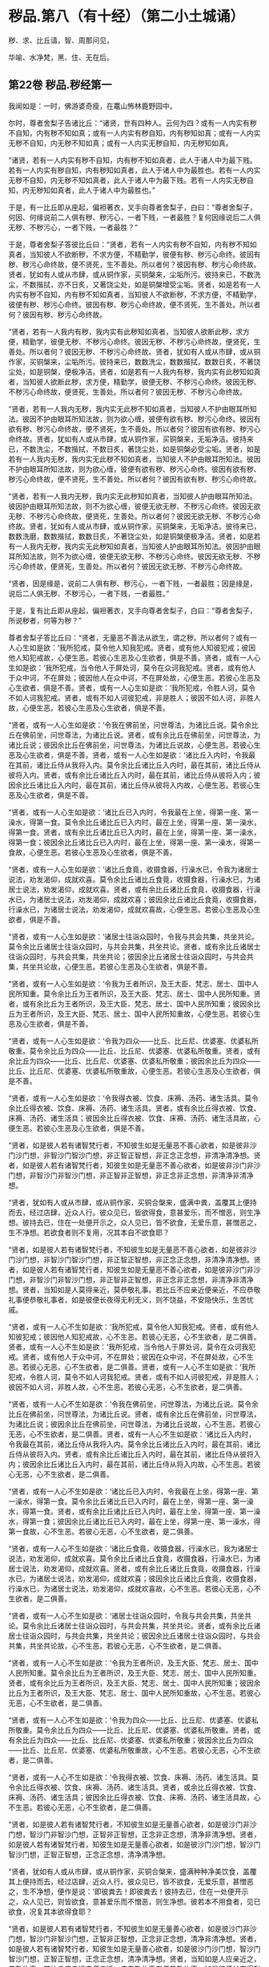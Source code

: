 #+OPTIONS: toc:nil num:nil
*  秽品.第八（有十经）（第二小土城诵）

秽、求、比丘请，智、周那问见，

华喻、水净梵，黑、住、无在后。

#+TOC: headlines 2

**  第22卷 秽品.秽经第一
我闻如是：一时，佛游婆奇瘦，在鼍山怖林鹿野园中。

尔时，尊者舍梨子告诸比丘：“诸贤，世有四种人。云何为四？或有一人内实有秽不自知，内有秽不知如真；或有一人内实有秽自知，内有秽知如真；或有一人内实无秽不自知，内无秽不知如真；或有一人内实无秽自知，内无秽知如真。

“诸贤，若有一人内实有秽不自知，内有秽不知如真者，此人于诸人中为最下贱。若有一人内实有秽自知，内有秽知如真者，此人于诸人中为最胜也。若有一人内实无秽不自知，内无秽不知如真者，此人于诸人中为最下贱。若有一人内实无秽自知，内无秽知如真者，此人于诸人中为最胜也。”

于是，有一比丘即从座起，偏袒著衣，叉手向尊者舍梨子，白曰：“尊者舍梨子，何因、何缘说前二人俱有秽、秽污心，一者下贱，一者最胜？复何因缘说后二人俱无秽、不秽污心，一者下贱，一者最胜？”

于是，尊者舍梨子答彼比丘曰：“贤者，若有一人内实有秽不自知，内有秽不知如真者，当知彼人不欲断秽，不求方便，不精勤学，彼便有秽、秽污心命终。彼因有秽、秽污心命终故，便不贤死，生不善处。所以者何？彼因有秽、秽污心命终故。贤者，犹如有人或从市肆，或从铜作家，买铜槃来，尘垢所污。彼持来已，不数洗尘，不数揩拭，亦不日炙，又著饶尘处，如是铜槃增受尘垢。贤者，如是若有一人内实有秽不自知，内有秽不知如真者，当知彼人不欲断秽，不求方便，不精勤学，彼便有秽、秽污心命终。彼因有秽、秽污心命终故，便不贤死，生不善处。所以者何？彼因有秽、秽污心命终故。

“贤者，若有一人我内有秽，我内实有此秽知如真者，当知彼人欲断此秽，求方便，精勤学，彼便无秽、不秽污心命终。彼因无秽、不秽污心命终故，便贤死，生善处。所以者何？彼因无秽、不秽污心命终故。贤者，犹如有人或从市肆，或从铜作家，买铜槃来，尘垢所污。彼持来已，数数洗尘，数数揩拭，数数日炙，不著饶尘处，如是铜槃，便极净洁。贤者，如是若有一人我内有秽，我内实有此秽知如真者，当知彼人欲断此秽，求方便，精勤学，彼便无秽、不秽污心命终。彼因无秽、不秽污心命终故，便贤死，生善处。所以者何？彼因无秽、不秽污心命终故。

“贤者，若有一人我内无秽，我内实无此秽不知如真者，当知彼人不护由眼耳所知法。彼因不护由眼耳所知法故，则为欲心缠，彼便有欲有秽、秽污心命终。彼因有欲有秽、秽污心命终故，便不贤死，生不善处。所以者何？彼因有欲有秽、秽污心命终故。贤者，犹如有人或从市肆，或从铜作家，买铜槃来，无垢净洁。彼持来已，不数洗尘，不数揩拭，不数日炙，著饶尘处，如是铜槃必受尘垢。贤者，如是若有一人我内无秽，我内实无此秽不知如真者，当知彼人不护由眼耳所知法。彼因不护由眼耳所知法故，则为欲心缠，彼便有欲有秽、秽污心命终。彼因有欲有秽、秽污心命终故，便不贤死，生不善处。所以者何？彼因有欲有秽、秽污心命终故。

“贤者，若有一人我内无秽，我内实无此秽知如真者，当知彼人护由眼耳所知法。彼因护由眼耳所知法故，则不为欲心缠，彼便无欲无秽、不秽污心命终。彼因无欲无秽、不秽污心命终故，便贤死，生善处。所以者何？彼因无欲无秽、不秽污心命终故。贤者，犹如有人或从市肆，或从铜作家，买铜槃来，无垢净洁。彼待来已，数数洗磨，数数揩拭，数数日炙，不著饶尘处，如是铜槃便极净洁。贤者，如是若有一人我内无秽，我内实无此秽知如真者，当知彼人护由眼耳所知法。彼因护由眼耳所知法故，则不为欲心缠，彼便无欲无秽、不秽污心命终。彼因无欲无秽、不秽污心命终故，便贤死，生善处。所以者何？彼因无欲无秽、不秽污心命终故。

“贤者，因是缘是，说前二人俱有秽、秽污心，一者下贱，一者最胜；因是缘是，说后二人俱无秽、不秽污心，一者下贱，一者最胜。”

于是，复有比丘即从座起，偏袒著衣，叉手向尊者舍梨子，白曰：“尊者舍梨子，所说秽者，何等为秽？”

尊者舍梨子答比丘曰：“贤者，无量恶不善法从欲生，谓之秽。所以者何？或有一人心生如是欲：‘我所犯戒，莫令他人知我犯戒。贤者，或有他人知彼犯戒；彼因他人知犯戒故，心便生恶。若彼心生恶及心生欲者，俱是不善。贤者，或有一人心生如是欲：‘我所犯戒，当令他人于屏处诃，莫令在众诃我犯戒。贤者，或有他人于众中诃，不在屏处；彼因他人在众中诃，不在屏处故，心便生恶。若彼心生恶及心生欲者，俱是不善。贤者，或有一人心生如是欲：‘我所犯戒，令胜人诃，莫令不如人诃我犯戒。贤者，或有不如人诃彼犯戒，非是胜人；彼因不如人诃，非胜人故，心便生恶。若彼心生恶及心生欲者，俱是不善。

“贤者，或有一人心生如是欲：‘令我在佛前坐，问世尊法，为诸比丘说。莫令余比丘在佛前坐，问世尊法，为诸比丘说。贤者，或有余比丘在佛前坐，问世尊法，为诸比丘说；彼因余比丘在佛前坐，问世尊法，为诸比丘说故，心便生恶。若彼心生恶及心生欲者，俱是不善。贤者，或有一人心生如是欲：‘诸比丘入内时，令我最在其前，诸比丘侍从我将入内。莫令余比丘诸比丘入内时，最在其前，诸比丘侍从彼将入内。贤者，或有余比丘诸比丘入内时，最在其前，诸比丘侍从彼将入内；彼因余比丘诸比丘入内时，最在其前，诸比丘侍从彼将入内故，心便生恶。若彼心生恶及心生欲者，俱是不善。

“贤者，或有一人心生如是欲：‘诸比丘已入内时，令我最在上坐，得第一座、第一澡水，得第一食。莫令余比丘诸比丘已入内时，最在上坐，得第一座、第一澡水，得第一食。贤者，或有余比丘诸比丘已入内时，最在上坐，得第一座、第一澡水，得第一食；彼因余比丘诸比丘已入内时，最在上坐，得第一座、第一澡水，得第一食故，心便生恶。若彼心生恶及心生欲者，俱是不善。

“贤者，或有一人心生如是欲：‘诸比丘食竟，收摄食器，行澡水已，令我为诸居士说法，劝发渴仰，成就欢喜。莫令余比丘诸比丘食竟，收摄食器，行澡水已，为诸居士说法，劝发渴仰，成就欢喜。贤者，或有余比丘诸比丘食竟，收摄食器，行澡水已，为诸居士说法，劝发渴仰，成就欢喜；彼因余比丘诸比丘食竟，收摄食器，行澡水已，为诸居士说法，劝发渴仰，成就欢喜故，心便生恶。若彼心生恶及心生欲者，俱是不善。

“贤者，或有一人心生如是欲：‘诸居士往诣众园时，令我与共会共集，共坐共论。莫令余比丘诸居士往诣众园时，与共会共集，共坐共论。贤者，或有余比丘诸居士往诣众园时，与共会共集，共坐共论；彼因余比丘诸居士往诣众园时，与共会共集，共坐共论故，心便生恶。若彼心生恶及心生欲者，俱是不善。

“贤者，或有一人心生如是欲：‘令我为王者所识，及王大臣、梵志、居士、国中人民所知重。莫令余比丘为王者所识，及王大臣、梵志、居士、国中人民所知重。贤者，或有余比丘为王者所识，及王大臣、梵志、居士、国中人民所知重；彼因余比丘为王者所识，及王大臣、梵志、居士、国中人民所知重故，心便生恶。若彼心生恶及心生欲者，俱是不善。

“贤者，或有一人心生如是欲：‘令我为四众------比丘、比丘尼、优婆塞、优婆私所敬重。莫令余比丘为四众------比丘、比丘尼、优婆塞、优婆私所敬重。贤者，或有余比丘为四众------比丘、比丘尼、优婆塞、优婆私所敬重；彼因余比丘为四众------比丘、比丘尼、优婆塞、优婆私所敬重故，心便生恶。若彼心生恶及心生欲者，俱是不善。

“贤者，或有一人心生如是欲：‘令我得衣被、饮食、床褥、汤药、诸生活具。莫令余比丘得衣被、饮食、床褥、汤药、诸生活具。贤者，或有余比丘得衣被、饮食、床褥、汤药、诸生活具；彼因余比丘得衣被、饮食、床褥、汤药、诸生活具故，心便生恶。若彼心生恶及心生欲者，俱是不善。

“贤者，如是彼人若有诸智梵行者，不知彼生如是无量恶不善心欲者，如是彼非沙门沙门想，非智沙门智沙门想，非正智正智想，非正念正念想，非清净清净想。贤者，如是彼人若有诸智梵行者，知彼生如是无量恶不善心欲者，如是彼非沙门非沙门想，非智沙门非智沙门想，非正智非正智想，非正念非正念想，非清净非清净想。

“贤者，犹如有人或从市肆，或从铜作家，买铜合槃来，盛满中粪，盖覆其上便持而去，经过店肆，近众人行。彼众见已，皆欲得食，意甚爱乐，而不憎恶，则生净想。彼持去已，住在一处便开示之，众人见已，皆不欲食，无爱乐意，甚憎恶之，生不净想。若欲食者则不复用，况其本自不欲食耶？

“贤者，如是彼人若有诸智梵行者，不知彼生如是无量恶不善心欲者，如是彼非沙门沙门想，非智沙门智沙门想，非正智正智想，非正念正念想，非清净清净想。贤者，如是彼人若有诸智梵行者，知彼生如是无量恶不善心欲者，如是彼非沙门非沙门想，非智沙门非智沙门想，非正智非正智想，非正念非正念想，非清净非清净想。贤者，当知如是人莫得亲近，莫恭敬礼事。若比丘不应亲近便亲近，不应恭敬礼事便恭敬礼事者，如是彼便长夜得无利无义，则不饶益，不安隐快乐，生苦忧戚。

“贤者，或有一人心不生如是欲：‘我所犯戒，莫令他人知我犯戒。贤者，或有他人知彼犯戒；彼因他人知犯戒故，心不生恶。若彼心无恶，心不生欲者，是二俱善。贤者，或有一人心不生如是欲：‘我所犯戒，当令他人于屏处诃，莫令在众诃我犯戒。贤者，或有他人于众中诃，不在屏处；彼因在众中诃，不在屏处故，心不生恶。若彼心无恶，心不生欲者，是二俱善。贤者，或有一人心不生如是欲：‘我所犯戒，令胜人诃，莫令不如人诃我犯戒。贤者，或有不如人诃彼犯戒，非是胜人；彼因不如人诃，非胜人故，心不生恶。若彼心无恶，心不生欲者，是二俱善。

“贤者，或有一人心不生如是欲：‘令我在佛前坐，问世尊法，为诸比丘说。莫令余比丘在佛前坐，问世尊法，为诸比丘说。贤者，或有余比丘在佛前坐，问世尊法，为诸比丘说；彼因余比丘在佛前坐，问世尊法，为诸比丘说故，心不生恶。若彼心无恶，心不生欲者，是二俱善。贤者，或有一人心不生如是欲：‘诸比丘入内时，令我最在其前，诸比丘侍从我将入内。莫令余比丘诸比丘入内时，最在其前，诸比丘侍从彼将入内。贤者，或有余比丘诸比丘入内时，最在其前，诸比丘侍从彼将入内；彼因余比丘诸比丘入内时，最在其前，诸比丘侍从将入内故，心不生恶。若彼心无恶，心不生欲者，是二俱善。

“贤者，或有一人心不生如是欲：‘诸比丘已入内时，令我最在上坐，得第一座、第一澡水，得第一食。莫令余比丘诸比丘已入内时，最在上坐，得第一座、第一澡水，得第一食。贤者，或有余比丘诸比丘已入内时，最在上坐，得第一座、第一澡水，得第一食；彼因余比丘诸比丘已入内时，最在上坐，得第一座、第一澡水，得第一食故，心不生恶。若彼心无恶，心不生欲者，是二俱善。

“贤者，或有一人心不生如是欲：‘诸比丘食竟，收摄食器，行澡水已，我为诸居士说法，劝发渴仰，成就欢喜。莫令余比丘诸比丘食竟，收摄食器，行澡水已，为诸居士说法，劝发渴仰，成就欢喜。贤者，或有余比丘诸比丘食竟，收摄食器，行澡水已，为诸居士说法，劝发渴仰，成就欢喜；彼因余比丘诸比丘食竟，收摄食器，行澡水已，为诸居士说法，劝发渴仰，成就欢喜故，心不生恶。若彼心无恶，心不生欲者，是二俱善。

“贤者，或有一人心不生如是欲：‘诸居士往诣众园时，令我与共会共集，共坐共论。莫令余比丘诸居士往诣众园时，与共会共集，共坐共论。贤者，或有余比丘诸居士往诣众园时，与共会共集，共坐共论；彼因余比丘诸居士往诣众园时，与共会共集，共坐共论故，心不生恶。若彼心无恶，心不生欲者，是二俱善。

“贤者，或有一人心不生如是欲：‘令我为王者所识，及王大臣、梵志、居士、国中人民所知重。莫令余比丘为王者所识，及王大臣、梵志、居士、国中人民所知重。贤者，或有余比丘为王者所识，及王大臣、梵志、居士、国中人民所知重；彼因余比丘为王者所识，及王大臣、梵志、居士、国中人民所知重故，心不生恶。若彼心无恶，心不生欲者，是二俱善。

“贤者，或有一人心不生如是欲：‘令我为四众------比丘、比丘尼、优婆塞、优婆私所敬重。莫令余比丘为四众------比丘、比丘尼、优婆塞、优婆私所敬重。贤者，或有余比丘为四众------比丘、比丘尼、优婆塞、优婆私所敬重；彼因余比丘为四众------比丘、比丘尼、优婆塞、优婆私所敬重故，心不生恶。若彼心无恶，心不生欲者，是二俱善。

“贤者，或有一人心不生如是欲：‘令我得衣被、饮食、床褥、汤药、诸生活具。莫令余比丘得衣被、饮食、床褥、汤药、诸生活具。贤者，或余比丘得衣被、饮食、床褥、汤药、诸生活具；彼因余比丘得衣被、饮食、床褥、汤药、诸生活具故，心不生恶。若彼心无恶，心不生欲者，是二俱善。

“贤者，如是彼人若有诸智梵行者，不知彼生如是无量善心欲者，如是彼沙门非沙门想，智沙门非智沙门想，正智非正智想，正念非正念想，清净非清净想。贤者，如是彼人若有诸智梵行者，知彼生如是无量善心欲者，如是彼沙门沙门想，智沙门智沙门想，正智正智想，正念正念想，清净清净想。

“贤者，犹如有人或从市肆，或从铜作家，买铜合槃来，盛满种种净美饮食，盖覆其上便持而去，经过店肆，近众人行。彼众见已，皆不欲食，无爱乐意，甚憎恶之，生不净想，便作是说：‘即彼粪去！即彼粪去！彼持去已，住在一处便开示之，众人见已，则皆欲食，意甚爱乐而不憎恶，则生净想。彼若本不用食者，见已欲食，况复其本欲得食耶？

“贤者，如是彼人若有诸智梵行者，不知彼生如是无量善心欲者，如是彼沙门非沙门想，智沙门非智沙门想，正智非正智想，正念非正念想，清净非清净想。贤者，如是彼人若有诸智梵行者，知彼生如是无量善心欲者，如是彼沙门沙门想，智沙门智沙门想，正智正智想，正念正念想，清净清净想。贤者，当知如是人应亲近之，恭敬礼事。若比丘应亲近者便亲近，应恭敬礼事者便恭敬礼事，如是彼便长夜得利得义，则得饶益安隐快乐，亦得无苦，无忧愁戚。”

尔时，尊者大目揵连在彼众中。于是，尊者大目揵连白曰：“尊者舍梨子，我今欲为此事说喻。听我说耶？”

尊者舍梨子告曰：“尊者大目揵连，欲说喻者便可说之。”

尊者大目揵连则便白曰：“尊者舍梨子，我忆一时游王舍城，在岩山中。我于尔时过夜平旦，著衣持钵，入王舍城而行乞食，诣旧车师无衣满子家。时，彼比舍更有车师斫治车轴。是时，旧车师无衣满子往至彼家。于是，旧车师无衣满子见彼治轴，心生是念：‘若彼车师执斧治轴，斫彼彼恶处者，如是彼轴便当极好。时，彼车师即如旧车师无衣满子心中所念，便持斧斫彼彼恶处。于是，旧车师无衣满子极大欢喜，而作是说：‘车师子，汝心如是，则知我心。所以者何？以汝持斧斫治车轴彼彼恶处，如我意故。如是，尊者舍梨子，若有谀谄、欺诳、嫉妒、无信、懈怠，无正念正智，无定无慧，其心狂惑，不护诸根，不修沙门，无所分别。尊者舍梨子，心为知彼心故，而说此法。尊者舍梨子，若有人不谀谄，不欺诳，无嫉妒，有信，精进而无懈怠，有正念正智，修定修慧，心不狂惑，守护诸根，广修沙门而善分别。彼闻尊者舍梨子所说法者，犹饥欲得食，渴欲得饮，口及意也。

“尊者舍梨子，犹刹利女，梵志、居士、工师女，端正姝好，极净沐浴，以香涂身，著明净衣，种种璎珞严饰其容。或复有人为念彼女，求利及饶益，求安隐快乐，以青莲华鬘，或薝蔔华鬘，或修摩那华鬘，或婆师华鬘，或阿提牟哆华鬘持与彼女。彼女欢喜，两手受之，以严其头。尊者舍梨子，如是，若有人不谀谄，不欺诳，无嫉妒，有信，精进而无懈怠，有正念正智，修定修慧，心不狂惑，守护诸根，广修沙门而善分别。彼闻尊者舍梨子所说法者，犹饥欲食，渴欲得饮，口及意也。尊者舍梨子甚奇！甚特！尊者舍梨子常拔济诸梵行者，令离不善，安立善处。”

如是二尊者更相称说，从座起去。

尊者舍梨子所说如是，尊者大目揵连及诸比丘闻尊者舍梨子所说，欢喜奉行。

--------------

** 第22卷 秽品.求法经第二

我闻如是：一时，佛游拘娑罗国，与大比丘众俱，往诣五娑罗村北尸摄惒林中，及诸名德上尊长老、大弟子等，谓尊者舍梨子、尊者大目揵连、尊者大迦葉、尊者大迦旃延、尊者阿那律陀、尊者丽越、尊者阿难。如是比余名德上尊长老、大弟子等，亦在五娑罗村，并皆近佛叶屋边住。

尔时，世尊告诸比丘：“汝等当行求法，莫行求饮食。所以者何？我慈愍弟子故，欲令行求法，不行求饮食。若汝等行求饮食，不行求法者，汝等既自恶，我亦无名称。若汝等行求法，不行求饮食者，汝等既自好，我亦有名称。

“云何诸弟子为求饮食故而依佛行，非为求法？我饱食讫，食事已办，犹有残食，于后有二比丘来，饥渴力羸。我语彼曰：‘我饱食讫，食事已办，犹有残食，汝等欲食者便取食之。若汝不取者，我便取以泻著净地，或复泻著无虫水中。彼二比丘，第一比丘便作是念：‘世尊食讫，食事已办，犹有残食。若我不取者，世尊必取泻著净地，或复泻著无虫水中。我今宁可取而食之。即便取食。

“彼比丘取此食已，虽一日一夜乐而得安隐，但彼比丘因取此食故，不可佛意。所以者何？彼比丘因取此食故，不得少欲，不知厌足，不得易养，不得易满，不得知时，不知节限，不得精进，不得宴坐，不得净行，不得远离，不得一心，不得精勤，亦不得涅槃。是以彼比丘因取此食故，不可佛意。是谓诸弟子为行求饮食故而依佛行，非为求法。

“云何诸弟子行求法，不行求饮食？彼二比丘，第二比丘便作是念：‘世尊食讫，食事已办，犹有残食。若我不取者，世尊必取泻著净地，或复泻著无虫水中。又世尊说食中之下极者，谓残余食也，我今宁可不取此食。作是念已，即便不取。

“彼比丘不取此食已，虽一日一夜苦而不安隐，但彼比丘因不取此食故，得可佛意。所以者何？彼比丘因不取此食故，得少欲，得知足，得易养，得易满，得知时，得节限，得精进，得宴坐，得净行，得远离，得一心，得精勤，亦得涅槃。是以彼比丘因不取此食故，得可佛意。是谓诸弟子为行求法故而依佛行，非为求饮食。”

于是，世尊告诸弟子：“若有法、律尊师乐住远离，上弟子不乐住远离者，彼法、律不饶益多人，多人不得乐，非为愍伤世间，亦非为天为人求义及饶益，求安隐快乐。若有法、律尊师乐住远离，中、下弟子不乐住远离者，彼法、律不饶益多人，多人不得乐，非为愍伤世间，亦非为天为人求义及饶益，求安隐快乐。若有法、律尊师乐住远离，上弟子亦乐住远离者，彼法、律饶益多人，多人得乐，为愍伤世间，亦为天为人求义及饶益，求安隐快乐。若有法、律尊师乐住远离，中、下弟子亦乐住远离者，彼法、律饶益多人，多人得乐，为愍伤世间，亦为天为人求义及饶益，求安隐快乐。”

是时，尊者舍梨子亦在众中。彼时，世尊告曰：“舍梨子，汝为诸比丘说法如法。我患背痛，今欲小息。”

尊者舍梨子即受佛教：“唯然，世尊。”于是，世尊四叠优多罗僧以敷床上，卷僧伽梨作枕，右胁而卧，足足相累，作光明想，正念正智，常念欲起。

是时，尊者舍梨子告诸比丘：“诸贤，当知世尊向略说法：‘若有法、律尊师乐住远离，上弟子不乐住远离者，彼法、律不饶益多人，多人不得乐，不为愍伤世间，亦非为天为人求义及饶益，求安隐快乐。若有法、律尊师乐住远离，中、下弟子不乐住远离者，彼法、律不饶益多人，多人不得乐，不为愍伤世间，亦非为天为人求义及饶益，求安隐快乐。若有法、律尊师乐住远离，上弟子亦乐住远离者，彼法、律饶益多人，多人得乐，为愍伤世间，亦为天为人求义及饶益，求安隐快乐。若有法、律尊师乐住远离，中、下弟子亦乐住远离者，彼法、律饶益多人，多人得乐，为愍伤世间，亦为天为人求义及饶益，求安隐快乐。然世尊说此法极略，汝等云何解义？云何广分别？”

彼时，众中或有比丘作如是说：“尊者舍梨子，若诸长老上尊自说：我得究竟智，我生已尽，梵行已立，所作已办，不更受有，知如真。诸梵行者闻彼比丘自说我得究竟智，便得欢喜。”复有比丘作如是说：“尊者舍梨子，若中、下弟子求愿无上涅槃，诸梵行者见彼行已，便得欢喜。”如是彼比丘而说此义，不可尊者舍梨子意。

尊者舍梨子告彼比丘：“诸贤等，听我为汝说。诸贤，若有法、律尊师乐住远离，上弟子不乐住远离者，上弟子有三事可毁。云何为三？尊师乐住远离，上弟子不学舍离，上弟子以此可毁；尊师若说可断法，上弟子不断彼法，上弟子以此可毁；所可受证，上弟子而舍方便，上弟子以此可毁。若有法、律尊师乐住远离，上弟子不乐住远离者，上弟子有此三事可毁。诸贤，若有法、律尊师乐住远离，中、下弟子不乐住远离者，中、下弟子有三事可毁。云何为三？尊师乐住远离，中、下弟子不学舍离，中、下弟子以此可毁；尊师若说可断法，中、下弟子不断彼法，中、下弟子以此可毁；所可受证，中、下弟子而舍方便，中、下弟子以此可毁。若有法、律尊师乐住远离，中、下弟子不乐住远离者，中、下弟子有此三事可毁。

“诸贤，若有法、律尊师乐住远离，上弟子亦乐住远离者，上弟子有三事可称。云何为三？尊师乐住远离，上弟子亦学舍离，上弟子以此可称；尊师若说可断法，上弟子便断彼法，上弟子以此可称；所可受证，上弟子精进勤学，不舍方便，上弟子以此可称。诸贤，若有法、律尊师乐住远离，上弟子亦乐住远离者，上弟子有此三事可称。诸贤，若有法、律尊师乐住远离，中、下弟子亦乐住远离者，中、下弟子有三事可称。云何为三？尊师乐住远离，中、下弟子亦学舍离，中、下弟子以此可称；尊师若说可断法，中、下弟子便断彼法，中、下弟子以此可称；所可受证，中、下弟子精进勤学，不舍方便，中、下弟子以此可称。诸贤，若有法、律尊师乐住远离，中、下弟子亦乐住远离者，中、下弟子有此三事可称。”

尊者舍梨子复告诸比丘：“诸贤，有中道能得心住，得定得乐，顺法次法，得通得觉，亦得涅槃。诸贤，云何有中道能得心住，得定得乐，顺法次法，得通得觉，亦得涅槃？诸贤，念欲恶，恶念欲亦恶，彼断念欲，亦断恶念欲；如是恚、怨结、悭嫉、欺诳、谀谄、无惭、无愧、慢、最上慢、贡高、放逸、豪贵、憎诤。诸贤，贪亦恶，著亦恶，彼断贪，亦断著。诸贤，是谓中道能得心住，得定得乐，顺法次法，得通得觉，亦得涅槃。

“诸贤，复有中道能得心住，得定得乐，顺法次法，得通得觉，亦得涅槃。诸贤，云何复有中道能得心住，得定得乐，顺法次法，得通得觉，亦得涅槃？谓八支圣道，正见乃至正定，是为八。诸贤，是谓复有中道能得心住，得定得乐，顺法次法，得通得觉，亦得涅槃。”

于是，世尊所患即除而得安隐，从卧寤起，结跏趺坐，叹尊者舍梨子：“善哉！善哉！舍梨子为诸比丘说法如法。舍梨子，汝当复为诸比丘说法如法。舍梨子，汝当数数为诸比丘说法如法。”

尔时，世尊告诸比丘：“汝等当共受法如法，诵习执持。所以者何？此法如法，有法有义，为梵行本，得通得觉，亦得涅槃。诸族姓子剃除须发，著袈裟衣，至信、舍家、无家、学道者，此法如法，当善受持。”

佛说如是，尊者舍梨子及诸比丘闻佛所说，欢喜奉行。

--------------

** 第23卷 秽品.比丘请经第三

我闻如是：一时，佛游王舍城，在竹林迦兰哆园，与大比丘众俱，受夏坐。

尔时，尊者大目揵连告诸比丘：“诸贤，若有比丘请诸比丘：‘诸尊，语我、教我、诃我，莫难于我！所以者何？诸贤，或有一人戾语，成就戾语法，成就戾语法故，令诸梵行者不语彼，不教、不诃而难彼人。诸贤，何者戾语法？若有成就戾语法者，诸梵行者不语彼，不教、不诃而难彼人？诸贤，或有一人恶欲、念欲，诸贤，若有人恶欲、念欲者，是谓戾语法。如是染行染、不语结住，欺诳谀谄，悭贪嫉妒，无惭无愧，瞋弊恶意，瞋恚语言，诃比丘诃，诃比丘轻慢，诃比丘发露，更互相避而说外事，不语、瞋恚、憎嫉炽盛，恶朋友、恶伴侣，无恩、不知恩。诸贤，若有人无恩、不知恩者，是谓戾语法。诸贤，是谓诸戾语法，若有成就戾语法者，诸梵行者不语彼，不教、不诃而难彼人。诸贤，比丘者，当自思量。”

“诸贤，若有人恶欲、念欲者，我不爱彼；若我恶欲、念欲者，彼亦不爱我。比丘如是观，不行恶欲、不念欲者，当学如是！如是染行染、不语结住，欺诳谀谄，悭贪嫉妒，无惭无愧，瞋弊恶意，瞋恚语言，诃比丘诃，诃比丘轻慢，诃比丘发露，更互相避而说外事，不语、瞋恚、憎嫉炽盛，恶朋友、恶伴侣，无恩、不知恩。诸贤，若有人无恩、不知恩者，我不爱彼；若我无恩、不知恩者，彼亦不爱我。比丘如是观，不行无恩、不知恩者，当学如是！

“诸贤，若比丘不请诸比丘：‘诸尊，语我、教我、诃我，莫难于我！所以者何？诸贤，或有一人善语，成就善语法，成就善语法故，诸梵行者善语彼，善教、善诃，不难彼人。诸贤，何者善语法？若有成就善语法者，诸梵行者善语彼，善教、善诃，不难彼人？诸贤，或有一人不恶欲、不念欲，诸贤，若有人不恶欲、不念欲者，是谓善语法。如是不染行染、不不语结住，不欺诳谀谄，不悭贪嫉妒，不无惭无愧，不瞋弊恶意，不瞋恚语言，不诃比丘诃，不诃比丘轻慢，不诃比丘发露，不更互相避而说外事，不不语、瞋恚、憎嫉炽盛，不恶朋友、恶伴侣，不无恩、不知恩。诸贤，若有人不无恩、不知恩者，是谓善语法。诸贤，是谓诸善语法，若有成就善语法者，诸梵行者善语彼，善教、善诃，不难彼人。诸贤，比丘者当自思量。”

“诸贤，若有人不恶欲、不念欲者，我爱彼人；若我不恶欲、不念欲者，彼亦爱我。比丘如是观，不行恶欲、不念欲者，当学如是！如是不染行染、不不语结住，不欺诳谀谄，不悭贪嫉妒，不无惭无愧，不瞋弊恶意，不瞋恚语言，不诃比丘诃，不诃比丘轻慢，不诃比丘发露，不更互相避而说外事，不不语、瞋恚、憎嫉炽盛，不恶朋友、恶伴侣，不无恩、不知恩。诸贤，若有人不无恩、不知恩者，我爱彼人；若我不无恩、不知恩者，彼亦爱我。比丘如是观，不无恩、不知恩者，当学如是！”

“诸贤，若比丘如是观者，必多所饶益：我为恶欲、念欲，为不恶欲、念欲耶？诸贤，若比丘观时，则知我是恶欲、念欲者，则不欢悦，便求欲断。诸贤，若比丘观时，则知我无恶欲、不念欲者，即便欢悦；我自清净，求学尊法，是故欢悦。诸贤，犹有目人以镜自照，则见其面净及不净。诸贤，若有目人见面有垢者，则不欢悦，便求欲洗。诸贤，若有目人见面无垢者，即便欢悦；我面清净，是故欢悦。

“诸贤，若比丘观时，则知我行恶欲、念欲者，则不欢悦，便求欲断。诸贤，若比丘观时，则知我不行恶欲、不念欲者，即便欢悦；我自清净，求学尊法，是故欢悦。如是：我为染行染，为不染行染；为不语结住，为不不语结住；为欺诳谀谄，为不欺诳谀谄；为悭贪嫉妒，为不悭贪嫉妒；为无惭无愧，为不无惭无愧；为瞋弊恶意，为不瞋弊恶意；为瞋恚语言，为不瞋恚语言；为诃比丘诃，为不诃比丘诃；为诃比丘轻慢，为不诃比丘轻慢；为诃比丘发露，为不诃比丘发露；为更互相避，为不更互相避；为说外事，为不说外事；为不语、瞋恚、憎嫉炽盛，为不不语、瞋恚、憎嫉炽盛；为恶朋友、恶伴侣，为不恶朋友、恶伴侣；为无恩、不知恩，为不无恩、不知恩耶？诸贤，若比丘观时，则知我无恩、不知恩者，则不欢悦，便求欲断。诸贤，若比丘观时，则知我不无恩、不知恩者，即便欢悦；我自清净，求学尊法，是故欢悦。诸贤，犹有目人以镜自照，则见其面净及不净。诸贤，若有目人见面有垢者，则不欢悦，便求欲洗。诸贤，若有目人见面无垢者，即便欢悦；我面清净，是故欢悦。

“诸贤，如是若比丘观时，则知我无恩、不知恩者，则不欢悦，便求欲断。诸贤，若比丘观时，则知我不无恩、不知恩者，即便欢悦；我自清净，求学尊法，是故欢悦。因欢悦故，便得欢喜；因欢喜故，便得止身；因止身故，便得觉乐；因觉乐故，便得定心。诸贤，多闻圣弟子因定心故，便见如实、知如真；因见如实、知如真故，便得厌；因厌故，便得无欲；因无欲故，便得解脱；因解脱故，便得知解脱；生已尽，梵行已立，所作已办，不更受有，知如真。”

尊者大目揵连所说如是，彼诸比丘闻尊者大目揵连所说，欢喜奉行。

--------------

** 第23卷 秽品.知法经第四

我闻如是：一时，佛游拘舍弥，在瞿师罗园。

尔时，尊者周那告诸比丘：“若有比丘作如是说：‘我知诸法所可知法而无增伺。然彼贤者心生恶增伺而住，如是诤讼、恚恨、瞋缠、不语结、悭、嫉、欺诳、谀谄、无惭、无愧，无恶欲、恶见，然彼贤者心生恶欲、恶见而住。诸梵行人知彼贤者不知诸法所可知法而无增伺。所以者何？以彼贤者心生增伺而住。如是诤讼、恚恨、瞋缠、不语结、悭、嫉、欺诳、谀谄、无惭、无愧，无恶欲、恶见。所以者何？以彼贤者心生恶欲、恶见而住。

“诸贤，犹人不富自称说富，亦无国封说有国封，又无畜牧说有畜牧。若欲用时，则无金、银、真珠、琉璃、水精、琥珀，无畜牧、米谷，亦无奴婢。诸亲朋友往诣彼所，而作是说：‘汝实不富自称说富，亦无国封说有国封，又无畜牧说有畜牧。然欲用时，则无金、银、真珠、琉璃、水精、琥珀，无畜牧、米谷，亦无奴婢。

“如是，诸贤，若有比丘作如是说：‘我知诸法所可知法而无增伺。然彼贤者心生恶增伺而住，如是诤讼、恚恨、瞋缠、不语结、悭、嫉、欺诳、谀谄、无惭、无愧，无恶欲、恶见，然彼贤者心生恶欲、恶见而住。诸梵行人知彼贤者不知诸法所可知法而无增伺。所以者何？以彼贤者心不向增伺尽、无余涅槃。如是诤讼、恚恨、瞋缠、不语结、悭、嫉、欺诳、谀谄、无惭、无愧，无恶欲、恶见。所以者何？以彼贤者心不向恶见法尽、无余涅槃。”

“诸贤，或有比丘不作是说：‘我知诸法所可知法而无增伺。然彼贤者心不生恶增伺而住，如是诤讼、恚恨、瞋缠、不语结、悭、嫉、欺诳、谀谄、无惭、无愧，无恶欲、恶见，然彼贤者心不生恶欲、恶见而住。诸梵行人知彼贤者实知诸法所可知法而无增伺。所以者何？以彼贤者心不生恶增伺而住。如是诤讼、恚恨、瞋缠、不语结、悭、嫉、欺诳、谀谄、无惭、无愧，无恶欲、恶见。所以者何？以彼贤者心不生恶欲、恶见而住。

“诸贤，犹人大富自说不富，亦有国封说无国封，又有畜牧说无畜牧。若欲用时，则有金、银、真珠、琉璃、水精、琥珀，有畜牧、米谷，亦有奴婢。诸亲朋友往诣彼所，作如是说：‘汝实大富自说不富，亦有国封说无国封，又有畜牧说无畜牧。然欲用时，则有金、银、真珠、琉璃、水精、琥珀，有畜牧、米谷，亦有奴婢。

“如是，诸贤，若有比丘不作是说：‘我知诸法所可知法而无增伺。然彼贤者心不生恶增伺而住，如是诤讼、恚恨、瞋缠、不语结、悭、嫉、欺诳、谀谄、无惭、无愧，无恶欲、恶见，然彼贤者心不生恶欲、恶见而住。诸梵行人知彼贤者知诸法所可知法而无增伺。所以者何？以彼贤者心向增伺尽、无余涅槃。如是诤讼、恚恨、瞋缠、不语结、悭、嫉、欺诳、谀谄、无惭、无愧，无恶欲、恶见。所以者何？以彼贤者心向恶见法尽、无余涅槃。”

尊者周那所说如是，彼诸比丘闻尊者周那所说，欢喜奉行。

--------------

** 第23卷 秽品.周那问见经第五

我闻如是：一时，佛游拘舍弥，在瞿师罗园。

于是，尊者大周那则于晡时从宴坐起，往诣佛所，稽首佛足，却坐一面，白曰：“世尊，世中诸见生而生，谓计有神，计有众生，有人、有寿、有命、有世。世尊，云何知、云何见，令此见得灭、得舍离，而令余见不续、不受耶？”

彼时，世尊告曰：“周那，世中诸见生而生，谓计有神，计有众生，有人、有寿、有命、有世。周那，若使诸法灭尽无余者，如是知、如是见，令此见得灭、得舍离，而令余见不续、不受，当学渐损。

“周那，于圣法、律中，何者渐损？比丘者，离欲、离恶不善之法，至得第四禅成就游。彼作是念：‘我行渐损。周那，于圣法、律中，不但是渐损，有四增上心现法乐居，行者从是起而复还入。彼作是念：‘我行渐损。周那，于圣法、律中，不但是渐损，比丘者，度一切色想，至得非有想、非无想处成就游。彼作是念：‘我行渐损。周那，于圣法、律中不但是渐损，有四息解脱，离色得无色，行者从是起当为他说。彼作是念：‘我行渐损。周那，于圣法、律中不但是渐损。

“周那，他有恶欲、念欲，我无恶欲、念欲，当学渐损。周那，他有害意瞋，我无害意瞋，当学渐损。周那，他有杀生、不与取、非梵行，我无非梵行，当学渐损。周那，他有增伺、诤意、睡眠所缠、掉、贡高而有疑惑，我无疑惑，当学渐损。周那，他有瞋结、谀谄、欺诳、无惭、无愧，我有惭愧，当学渐损。周那，他有慢，我无慢，当学渐损。周那，他有增慢，我无增慢，当学渐损。周那，他不多闻，我有多闻，当学渐损。周那，他不观诸善法，我观诸善法，当学渐损。周那，他行非法恶行，我行是法妙行，当学渐损。周那，他有妄言、两舌、粗言、绮语、恶戒，我无恶戒，当学渐损。周那，他有不信、懈怠、无念、无定而有恶慧，我无恶慧，当学渐损。

“周那，若但发心念欲求学诸善法者，则多所饶益，况复身、口行善法耶？周那，他有恶欲、念欲，我无恶欲、念欲，当发心。周那，他有害意瞋，我无害意瞋，当发心。周那，他有杀生、不与取、非梵行，我无非梵行，当发心。周那，他有增伺、诤意、睡眠所缠、掉、贡高而有疑惑，我无疑惑，当发心。周那，他有瞋结、谀谄、欺诳、无惭、无愧，我有惭愧，当发心。周那，他有慢，我无慢，当发心。周那，他有增慢，我无增慢，当发心。周那，他不多闻，我有多闻，当发心。周那，他不观诸善法，我观诸善法，当发心。周那，他行非法恶行，我行是法妙行，当发心。周那，他有妄言、两舌、粗言、绮语、恶戒，我无恶戒，当发心。周那，他有不信、懈怠、无念、无定而有恶慧，我无恶慧，当发心。周那，犹如恶道与正道对，犹如恶度与正度对。

“如是，周那，恶欲者与非恶欲为对，害意瞋者与不害意瞋为对，杀生、不与取、非梵行者与梵行为对，增伺、诤意、睡眠、掉、贡高、疑惑者与不疑惑为对，瞋结、谀谄、欺诳、无惭、无愧者与惭愧为对，慢者与不慢为对，增慢者与不增慢为对，不多闻者与多闻为对，不观诸善法者与观诸善法为对，行非法恶行者与行是法妙行为对，妄言、两舌、粗言、绮语、恶戒者与善戒为对，不信、懈怠、无念、无定、恶慧者与善慧为对。

“周那，或有法黑，有黑报，趣至恶处；或有法白，有白报，而得升上。如是，周那，恶欲者，以非恶欲为升上；害意瞋者，以不害意瞋为升上；杀生、不与取、非梵行者，以梵行为升上；增伺、诤意、睡眠、掉、贡高、疑惑者，以不疑惑为升上；瞋结、谀谄、欺诳、无惭、无愧者，以惭愧为升上；慢者，以不慢为升上；增慢者，以不增慢为升上；不多闻者，以多闻为升上；不观诸善法者，以观诸善法为升上；行非法恶行者，以行是法妙行为升上；妄言、两舌、粗言、绮语、恶戒者，以善戒为升上；不信、懈怠、无念、无定、恶慧者，以善慧为升上。

“周那，若有不自调御，他不调御欲调御者，终无是处。自没溺，他没溺欲拔出者，终无是处。自不般涅槃，他不般涅槃令般涅槃者，终无是处。周那，若有自调御，他不调御欲调御者，必有是处。自不没溺，他没溺欲拔出者，必有是处。自般涅槃，他不般涅槃令般涅槃者，必有是处。

“如是，周那，恶欲者，以非恶欲为般涅槃；害意瞋者，以不害意瞋为般涅槃；杀生、不与取、非梵行者，以梵行为般涅槃；增伺、诤意、睡眠、掉、贡高、疑惑者，以不疑惑为般涅槃；瞋结、谀谄、欺诳、无惭、无愧者，以惭愧为般涅槃；慢者，以不慢为般涅槃；增慢者，以不增慢为般涅槃；不多闻者，以多闻为般涅槃；不观诸善法者，以观诸善法为般涅槃；行非法恶行者，以行是法妙行为般涅槃；妄言、两舌、粗言、绮语、恶戒者，以善戒为般涅槃；不信、懈怠、无念、无定、恶慧者，以善慧为般涅槃。

“是为，周那，我已为汝说渐损法，已说发心法，已说对法，已说升上法，已说般涅槃法。如尊师所为弟子起大慈哀怜念愍伤，求义及饶益，求安隐快乐者，我今已作。汝等亦当复自作，至无事处、山林树下，空安静处，坐禅思惟，勿得放逸，勤加精进，莫令后悔。此是我之教敕，是我训诲。”

佛说如是，尊者大周那及诸比丘闻佛所说，欢喜奉行。

--------------

** 第23卷 秽品.青白莲华喻经第六

我闻如是：一时，佛游舍卫国，在胜林给孤独园。

尔时，世尊告诸比丘：“或有法从身灭，不从口灭；或有法从口灭，不从身灭；或有法不从身口灭，但以慧见灭。

“云何法从身灭，不从口灭？比丘者，有不善身行充满、具足受持著身，诸比丘见已，诃彼比丘：‘贤者，不善身行充满、具足受持，何为著身？贤者，可舍不善身行，修习善身行。彼于后时，舍不善身行，修习善身行，是谓法从身灭，不从口灭。”

“云何法从口灭，不从身灭？比丘者，不善口行充满、具足受持著口，诸比丘见已，诃彼比丘：‘贤者，不善口行充满、具足受持，何为著口？贤者，可舍不善口行，修习善口行。彼于后时，舍不善口行，修习善口行，是谓法从口灭，不从身灭。”

“云何法不从身口灭，但以慧见灭？增伺不从身口灭，但以慧见灭；如是诤讼、恚恨、瞋缠、不语结、悭、嫉、欺诳、谀谄、无惭、无愧，恶欲、恶见，不从身口灭，但以慧见灭。是谓法不从身口灭，但以慧见灭。

“如来或有观，观他人心，知此人不如是修身、修戒、修心、修慧，如修身、修戒、修心、修慧，得灭增伺。所以者何？以此人心生恶增伺而住，如是诤讼、恚恨、瞋缠、不语结、悭、嫉、欺诳、谀谄、无惭、无愧，得灭恶欲、恶见。所以者何？以此人心生恶欲、恶见而住，知此人如是修身、修戒、修心、修慧，如修身、修戒、修心、修慧，得灭增伺。所以者何？以此人心不生恶增伺而住，如是诤讼、恚恨、瞋缠、不语结、悭、嫉、欺诳、谀谄、无惭、无愧，得灭恶欲、恶见。所以者何？以此人心不生恶欲、恶见而住。犹如青莲华，红、赤、白莲华，水生水长，出水上，不著水。如是，如来世间生、世间长，出世间行，不著世间法。所以者何？如来无所著、等正觉，出一切世间。”

尔时，尊者阿难执拂侍佛。于是，尊者阿难叉手向佛，白曰：“世尊，此经当名何？云何受持？”

于是，世尊告曰：“阿难，此经名为青白莲华喻，汝当如是善受持诵！”

尔时，世尊告诸比丘：“汝等当共受此青白莲华喻经，诵习守持。所以者何？此青白莲华喻经如法有义，是梵行本，致通、致觉，亦致涅槃。若族姓子，剃除须发，著袈裟衣，至信、舍家、无家、学道者，应当受此青白莲华喻经，善讽诵持。”

佛说如是，尊者阿难及诸比丘闻佛所说，欢喜奉行。

--------------

** 第23卷 秽品.水净梵志经第七

我闻如是：一时，佛游郁鞞罗尼连然河岸，在阿耶惒罗尼拘类树下，初得道时。

于是，有一水净梵志，中后仿佯往诣佛所。世尊遥见水净梵志来，因水净梵志故，告诸比丘：“若有二十一秽污于心者，必至恶处，生地狱中。云何二十一秽？邪见心秽、非法欲心秽、恶贪心秽、邪法心秽、贪心秽、恚心秽、睡眠心秽、掉悔心秽、疑惑心秽、瞋缠心秽、不语结心秽、悭心秽、嫉心秽、欺诳心秽、谀谄心秽、无惭心秽、无愧心秽、慢心秽、大慢心秽、骄傲心秽、放逸心秽。若有此二十一秽污于心者，必至恶处，生地狱中。犹垢腻衣持与染家，彼染家得，或以淳灰、或以澡豆、或以土渍极浣，令净此垢腻衣；染家虽治或以淳灰、或以澡豆、或以土渍极浣令净，然此污衣故有秽色。如是，若有二十一秽污于心者，必至恶处，生地狱中。云何二十一秽？邪见心秽、非法欲心秽、恶贪心秽、邪法心秽、贪心秽、恚心秽、睡眠心秽、掉悔心秽、疑惑心秽、瞋缠心秽、不语结心秽、悭心秽、嫉心秽、欺诳心秽、谀谄心秽、无惭心秽、无愧心秽、慢心秽、大慢心秽、骄傲心秽、放逸心秽。若有此二十一秽污于心者，必至恶处，生地狱中。

“若有二十一秽不污心者，必至善处，生于天上。云何二十一秽？邪见心秽、非法欲心秽、恶贪心秽、邪法心秽、贪心秽、恚心秽、睡眠心秽、掉悔心秽、疑惑心秽、瞋缠心秽、不语结心秽、悭心秽、嫉心秽、欺诳心秽、谀谄心秽、无惭心秽、无愧心秽、慢心秽、大慢心秽、骄傲心秽、放逸心秽。若有此二十一秽不污心者，必至善处，生于天上。犹如白净波罗柰衣持与染家，彼染家得，或以淳灰、或以澡豆、或以土渍极浣令净；此白净波罗柰衣，染家虽治或以淳灰、或以澡豆、或以土渍极浣令净，然此白净波罗柰衣本已净而复净。如是若有二十一秽不污心者，必至善处，生于天上。云何二十一秽？邪见心秽、非法欲心秽、恶贪心秽、邪法心秽、贪心秽、恚心秽、睡眠心秽、掉悔心秽、疑惑心秽、瞋缠心秽、不语结心秽、悭心秽、嫉心秽、欺诳心秽、谀谄心秽、无惭心秽、无愧心秽、慢心秽、大慢心秽、骄傲心秽、放逸心秽。若有此二十一秽不污心者，必至善处，生于天上。

“若知邪见是心秽者，知已便断，如是非法欲心秽、恶贪心秽、邪法心秽、贪心秽、恚心秽、睡眠心秽、掉悔心秽、疑惑心秽、瞋缠心秽、不语结心秽、悭心秽、嫉心秽、欺诳心秽、谀谄心秽、无惭心秽、无愧心秽、慢心秽、大慢心秽、骄傲心秽，若知放逸是心秽者，知已便断，彼心与慈俱，遍满一方成就游。如是二三四方，四维上下，普周一切，心与慈俱，无结、无怨、无恚、无诤，极广甚大，无量善修，遍满一切世间成就游。如是悲、喜，心与舍俱，无结、无怨、无恚、无诤，极广甚大，无量善修，遍满一切世间成就游。梵志，是谓洗浴内心，非浴外身。”

尔时，梵志语世尊曰：“瞿昙，可诣多水河浴。”

世尊问曰：“梵志，若诣多水河浴者，彼得何等？”

梵志答曰：“瞿昙，彼多水河浴者，此是世间斋洁之相、度相、福相。瞿昙，若诣多水河浴者，彼则净除于一切恶。”

尔时，世尊为彼梵志而说颂曰：

<div class="poem">

妙好首梵志，若入多水河，\\
是愚常游戏，不能净黑业。\\
好首何往泉？何义多水河？\\
人作不善业，清水何所益？\\
净者无垢秽，净者常说戒，\\
净者清白业，常得清净行。\\
若汝不杀生，常不与不取，\\
真谛不妄语，当正念正知。\\
梵志如是学，一切众生安，\\
梵志何还家？家泉无所净。\\
梵志汝当学，净洗以善法，\\
何须弊恶水？但去身体垢。

</div>

梵志白佛曰：“我亦作是念：净洗以善法，何须弊恶水？”梵志闻佛教，心中大欢喜，即时礼佛足，归命佛法众。

梵志白曰：“世尊，我已知。善逝，我已解。我今自归佛、法及比丘众，惟愿世尊受我为优婆塞！从今日始，终身自归，乃至命尽。”

佛说如是，好首水净梵志及诸比丘闻佛所说，欢喜奉行。

--------------

** 第23卷 秽品.黑比丘经第八

我闻如是：一时，佛游舍卫国，在东园鹿母堂。

是时，黑比丘鹿母子常喜斗诤，往诣佛所。世尊遥见黑比丘来，因黑比丘故，告诸比丘：“或有一人常喜斗诤，不称止诤。若有一人常喜斗诤，不称止诤者，此法不可乐，不可爱喜，不能令爱念，不能令敬重，不能令修习，不能令摄持，不能令得沙门，不能令得一意，不能令得涅槃。

“或有一人恶欲，不称止恶欲。若有一人恶欲，不称止恶欲者，此法不可乐，不可爱喜，不能令爱念，不能令敬重，不得令修习，不能令摄持，不能令得沙门，不能令得一意，不能令得涅槃。

“或有一人犯戒、越戒、缺戒、穿戒、污戒，不称持戒。若有一人犯戒、越戒、缺戒、穿戒、污戒、不称持戒者，此法不可乐，不可爱喜，不能令爱念，不能令敬重，不能令修习，不能令摄持，不能令得沙门，不能令得一意，不能令得涅槃。

“或有一人有瞋缠、有不语结、有悭嫉、有谀谄欺诳、有无惭无愧，不称惭愧。若有一人有瞋缠、有不语结、有悭嫉、有谀谄欺诳、有无惭无愧、不称惭愧者，此法不可乐，不可爱喜，不能令爱念，不能令敬重，不能令修习，不能令摄持，不能令得沙门，不能令得一意，不能令得涅槃。

“或有一人不经劳诸梵行，不称经劳诸梵行。若有一人不经劳诸梵行，不称经劳诸梵行者，此法不可乐，不可爱喜，不能令爱念，不能令敬重，不能令修习，不能令摄持，不能令得沙门，不能令得一意，不能令得涅槃。

“或有一人不观诸法，不称观诸法。若有一人不观诸法，不称观诸法者，此法不可乐，不可爱喜，不能令爱念，不能令敬重，不能令修习，不能令摄持，不能令得沙门，不能令得一意，不能令得涅槃。

“或有一人不宴坐，不称宴坐。若有一人不宴坐，不称宴坐者，此法不可乐，不可爱喜，不能令爱念，不能令敬重，不能令修习，不能令摄持，不能令得沙门，不能令得一意，不能令得涅槃。此人虽作是念：‘令诸梵行者供养、恭敬、礼事于我。然诸梵行者不供养、恭敬、礼事于彼。所以者何？彼人有此无量恶法，因彼有此无量恶法故，令诸梵行者不供养、恭敬、礼事于彼。犹如恶马系在枥养，虽作是念：‘令人系我著安隐处，与我好饮食、好看视我。然人不系著安隐处，不与好饮食、不好看视。所以者何？彼马有恶法，谓极粗弊、不温良故，令人不系著安隐处，不与好饮食、不好看视。如是，此人虽作是念：‘令诸梵行者供养、恭敬、礼事于我。然诸梵行者不供养、恭敬、礼事于彼。所以者何？彼人有此无量恶法，因彼有此无量恶法故，令诸梵行者不供养、恭敬、礼事于彼。

“或有一人不喜斗诤，称誉止诤。若有一人不喜斗诤，称誉止诤者，此法可乐、可爱、可喜，能令爱念，能令敬重，能令修习，能令摄持，能令得沙门，能令得一意，能令得涅槃。

“或有一人不恶欲，称誉止恶欲。若有一人不恶欲，称誉止恶欲者，此法可乐、可爱、可喜，能令爱念，能令敬重，能令修习，能令摄持，能令得沙门，能令得一意，能令得涅槃。

“或有一人不犯戒、不越戒、不缺戒、不穿戒、不污戒，称誉持戒。若有一人不犯戒、不越戒、不缺戒、不穿戒、不污戒，称誉持戒者，此法可乐、可爱、可喜，能令爱念，能令敬重，能令修习，能令摄持，能令得沙门，能令得一意，能令得涅槃。

“或有一人无瞋缠、无不语结、无悭嫉、无谀谄欺诳、无无惭无愧，称誉惭愧。若有一人无瞋缠、无不语结、无悭嫉、无谀谄欺诳、无无惭无愧，称誉惭愧者，此法可乐、可爱、可喜，能令爱念，能令敬重，能令修习，能令摄持，能令得沙门，能令得一意，能令得涅槃。

“或有一人经劳诸梵行，称誉经劳诸梵行。若有一人经劳诸梵行，称誉经劳诸梵行者，此法可乐、可爱、可喜，能令爱念，能令敬重，能令修习，能令摄持，能令得沙门，能令得一意，能令得涅槃。

“或有一人观诸法，称誉观诸法。若有一人观诸法，称誉观诸法者，此法可乐、可爱、可喜，能令爱念，能令敬重，能令修习，能令摄持，能令得沙门，能令得一意，能令得涅槃。

“或有一人宴坐，称誉宴坐。若有一人宴坐，称誉宴坐者，此法可乐、可爱、可喜，能令爱念，能令敬重，能令修习，能令摄持，能令得沙门，能令得一意，能令得涅槃。此人虽不作是念：‘令诸梵行者供养、恭敬、礼事于我。然诸梵行者供养、恭敬、礼事于彼。所以者何？彼人有此无量善法，因彼有此无量善法故，令诸梵行者供养、恭敬、礼事于彼。犹如良马系在枥养，虽不作是念：‘令人系我著安隐处，与我好饮食、好看视我。然人系彼著安隐处，与好饮食、好看视之。所以者何？彼马有善法，谓软调好，极温良故，令人系著于安隐处，与好饮食、好看视之。如是，此人虽不作是念：‘令诸梵行者供养、恭敬、礼事于我。然诸梵行者供养、恭敬、礼事于彼。”

佛说如是，彼诸比丘闻佛所说，欢喜奉行。

--------------

** 第23卷 秽品.住法经第九

我闻如是：一时，佛游舍卫国，在胜林给孤独园。

尔时，世尊告诸比丘：“我说退善法不住、不增，我说住善法不退、不增，我说增善法不退、不住。云何退善法不住、不增？比丘者，若有笃信、禁戒、博闻、布施、智慧、辩才、阿含及其所得，彼人于此法退不住、不增，是谓退善法不住、不增。云何住善法不退、不增？比丘者，若有笃信、禁戒、博闻、布施、智慧、辩才、阿含及其所得，彼人于此法住不退、不增，是谓住善法不退、不增。云何增善法不退、不住？比丘者，若有笃信、禁戒、博闻、布施、智慧、辩才、阿含及其所得，彼人于此法增不退、不住，是谓增善法不退、不住。

“比丘者，作如是观，必多所饶益：我为多行增伺，为多行无增伺；我为多行瞋恚心，为多行无瞋恚心；我为多行睡眠缠，为多行无睡眠缠；我为多行掉、贡高，为多行无掉、贡高；我为多行疑惑，为多行无疑惑；我为多行身诤，为多行无身诤；我为多行秽污心，为多行无秽污心；我为多行信，为多行不信；我为多行精进，为多行懈怠；我为多行念，为多行无念；我为多行定，为多行无定；我为多行恶慧，为多行无恶慧。

“若比丘观时，则知我多行增伺、瞋恚心、睡眠缠、掉、贡高、疑惑、身诤、秽污心、不信、懈怠、无念、无定、多行恶慧者。彼比丘欲灭此恶不善法故，便以速求方便，学极精勤，正念正智，忍不令退。犹人为火烧头、烧衣，急求方便救头、救衣；如是比丘欲灭此恶不善法故，便以速求方便，学极精勤，正念正智，忍不令退。

“若比丘观时，则知我多行无贪增伺，若无瞋恚心、无睡眠缠、无掉贡高、无疑惑、无身诤、无秽污心，有信、有进、有念、有定，多行无恶慧者。彼比丘欲住此善法，不忘、不退修行广布故，便以速求方便，学极精勤，正念正智，忍不令退。犹人为火烧头、烧衣，急求方便救头、救衣；如是比丘欲住此善法，不忘、不退修行广布故，便以速求方便，学极精勤，正念正智，忍不令退。”

佛说如是，彼诸比丘闻佛所说，欢喜奉行。

--------------

** 第23卷 秽品.无经第十

我闻如是：一时，佛游舍卫国，在胜林给孤独园。

尔时，尊者舍梨子告诸比丘：“诸贤，若有比丘、比丘尼未闻法者不得闻，已闻法者便忘失；若使有法本所修行，广布诵习，慧之所解，彼不复忆，知而不知。诸贤，是谓比丘、比丘尼净法衰退。

“诸贤，若有比丘、比丘尼未闻法者便得闻，已闻法者不忘失；若使有法本所修行，广布诵习，慧之所解，彼常忆念，知而复知，是谓比丘、比丘尼净法转增。

“诸贤，比丘者，当作如是观：我为有增伺，为无有增伺；我为有瞋恚心，为无有瞋恚心；我为有睡眠缠，为无有睡眠缠；我为有掉、贡高，为无有掉、贡高；我为有疑惑，为无有疑惑；我为有身诤，为无有身诤；我为有秽污心，为无有秽污心；我为有信，为无有信；我为有进，为无有进；我为有念，为无有念；我为有定，为无有定；我为有恶慧，为无有恶慧。

“诸贤，若比丘观时，则知我有增伺、有瞋恚心、有睡眠缠、有掉贡高、有疑惑、有身诤、有秽污心，无信、无进、无念、无定，有恶慧者。诸贤，彼比丘欲灭此恶不善法故，便以速求方便，学极精勤，正念正智，忍不令退。诸贤，犹人为火烧头、烧衣，急求方便救头、救衣。诸贤，如是比丘欲灭此恶不善法故，便以速求方便，学极精勤，正念正智，忍不令退。

“诸贤，若比丘观时，则知我无增伺、无瞋恚心、无睡眠缠、无掉贡高、无有疑惑、无有身诤、无秽污心，有信、有进、有念、有定，无恶慧者。彼比丘欲住此善法，不忘不退，修行广布故，便以速求方便，学极精勤，正念正智，忍不令退。犹人为火烧头、烧衣，急求方便救头、救衣。诸贤，如是比丘欲住此善法，不忘不退，修行广布故，便以速求方便，学极精勤，正念正智，忍不令退。”

尊者舍梨子所说如是，彼诸比丘闻尊者舍梨子所说，欢喜奉行。

秽品第八竟。

--------------

